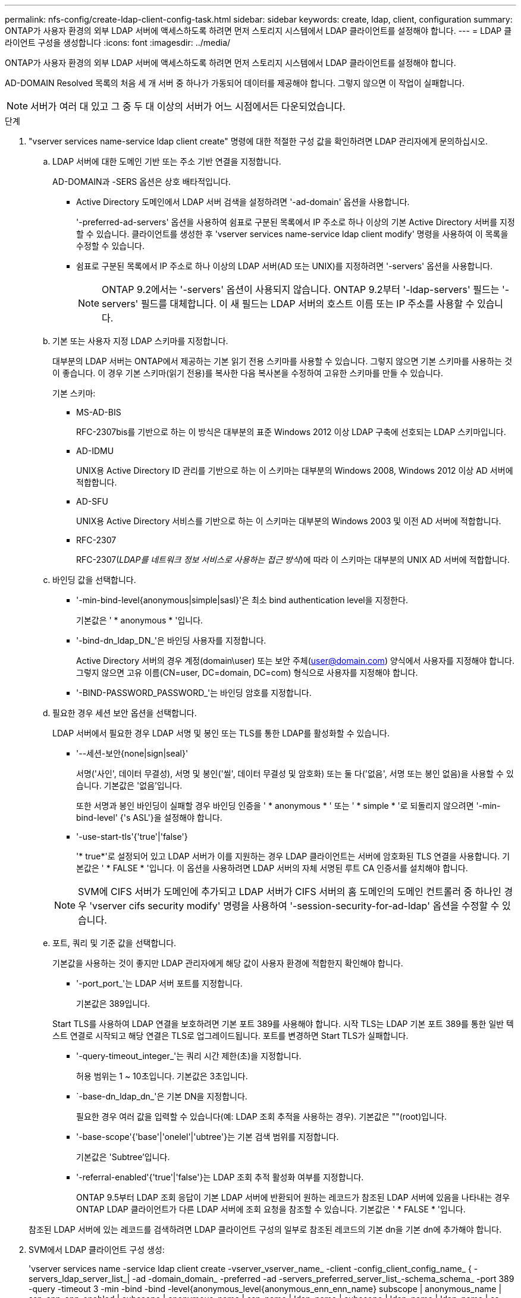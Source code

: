 ---
permalink: nfs-config/create-ldap-client-config-task.html 
sidebar: sidebar 
keywords: create, ldap, client, configuration 
summary: ONTAP가 사용자 환경의 외부 LDAP 서버에 액세스하도록 하려면 먼저 스토리지 시스템에서 LDAP 클라이언트를 설정해야 합니다. 
---
= LDAP 클라이언트 구성을 생성합니다
:icons: font
:imagesdir: ../media/


[role="lead"]
ONTAP가 사용자 환경의 외부 LDAP 서버에 액세스하도록 하려면 먼저 스토리지 시스템에서 LDAP 클라이언트를 설정해야 합니다.

AD-DOMAIN Resolved 목록의 처음 세 개 서버 중 하나가 가동되어 데이터를 제공해야 합니다. 그렇지 않으면 이 작업이 실패합니다.

[NOTE]
====
서버가 여러 대 있고 그 중 두 대 이상의 서버가 어느 시점에서든 다운되었습니다.

====
.단계
. "vserver services name-service ldap client create" 명령에 대한 적절한 구성 값을 확인하려면 LDAP 관리자에게 문의하십시오.
+
.. LDAP 서버에 대한 도메인 기반 또는 주소 기반 연결을 지정합니다.
+
AD-DOMAIN과 -SERS 옵션은 상호 배타적입니다.

+
*** Active Directory 도메인에서 LDAP 서버 검색을 설정하려면 '-ad-domain' 옵션을 사용합니다.
+
'-preferred-ad-servers' 옵션을 사용하여 쉼표로 구분된 목록에서 IP 주소로 하나 이상의 기본 Active Directory 서버를 지정할 수 있습니다. 클라이언트를 생성한 후 'vserver services name-service ldap client modify' 명령을 사용하여 이 목록을 수정할 수 있습니다.

*** 쉼표로 구분된 목록에서 IP 주소로 하나 이상의 LDAP 서버(AD 또는 UNIX)를 지정하려면 '-servers' 옵션을 사용합니다.
+
[NOTE]
====
ONTAP 9.2에서는 '-servers' 옵션이 사용되지 않습니다. ONTAP 9.2부터 '-ldap-servers' 필드는 '-servers' 필드를 대체합니다. 이 새 필드는 LDAP 서버의 호스트 이름 또는 IP 주소를 사용할 수 있습니다.

====


.. 기본 또는 사용자 지정 LDAP 스키마를 지정합니다.
+
대부분의 LDAP 서버는 ONTAP에서 제공하는 기본 읽기 전용 스키마를 사용할 수 있습니다. 그렇지 않으면 기본 스키마를 사용하는 것이 좋습니다. 이 경우 기본 스키마(읽기 전용)를 복사한 다음 복사본을 수정하여 고유한 스키마를 만들 수 있습니다.

+
기본 스키마:

+
*** MS-AD-BIS
+
RFC-2307bis를 기반으로 하는 이 방식은 대부분의 표준 Windows 2012 이상 LDAP 구축에 선호되는 LDAP 스키마입니다.

*** AD-IDMU
+
UNIX용 Active Directory ID 관리를 기반으로 하는 이 스키마는 대부분의 Windows 2008, Windows 2012 이상 AD 서버에 적합합니다.

*** AD-SFU
+
UNIX용 Active Directory 서비스를 기반으로 하는 이 스키마는 대부분의 Windows 2003 및 이전 AD 서버에 적합합니다.

*** RFC-2307
+
RFC-2307(_LDAP를 네트워크 정보 서비스로 사용하는 접근 방식_)에 따라 이 스키마는 대부분의 UNIX AD 서버에 적합합니다.



.. 바인딩 값을 선택합니다.
+
*** '-min-bind-level{anonymous|simple|sasl}'은 최소 bind authentication level을 지정한다.
+
기본값은 ' * anonymous * '입니다.

*** '-bind-dn_ldap_DN_'은 바인딩 사용자를 지정합니다.
+
Active Directory 서버의 경우 계정(domain\user) 또는 보안 주체(user@domain.com) 양식에서 사용자를 지정해야 합니다. 그렇지 않으면 고유 이름(CN=user, DC=domain, DC=com) 형식으로 사용자를 지정해야 합니다.

*** '-BIND-PASSWORD_PASSWORD_'는 바인딩 암호를 지정합니다.


.. 필요한 경우 세션 보안 옵션을 선택합니다.
+
LDAP 서버에서 필요한 경우 LDAP 서명 및 봉인 또는 TLS를 통한 LDAP를 활성화할 수 있습니다.

+
*** '--세션-보안{none|sign|seal}'
+
서명('사인', 데이터 무결성), 서명 및 봉인('씰', 데이터 무결성 및 암호화) 또는 둘 다('없음', 서명 또는 봉인 없음)을 사용할 수 있습니다. 기본값은 '없음'입니다.

+
또한 서명과 봉인 바인딩이 실패할 경우 바인딩 인증을 ' * anonymous * ' 또는 ' * simple * '로 되돌리지 않으려면 '-min-bind-level' {'s ASL'}을 설정해야 합니다.

*** '-use-start-tls'{'true'|'false'}
+
'* true*'로 설정되어 있고 LDAP 서버가 이를 지원하는 경우 LDAP 클라이언트는 서버에 암호화된 TLS 연결을 사용합니다. 기본값은 ' * FALSE * '입니다. 이 옵션을 사용하려면 LDAP 서버의 자체 서명된 루트 CA 인증서를 설치해야 합니다.

+
[NOTE]
====
SVM에 CIFS 서버가 도메인에 추가되고 LDAP 서버가 CIFS 서버의 홈 도메인의 도메인 컨트롤러 중 하나인 경우 'vserver cifs security modify' 명령을 사용하여 '-session-security-for-ad-ldap' 옵션을 수정할 수 있습니다.

====


.. 포트, 쿼리 및 기준 값을 선택합니다.
+
기본값을 사용하는 것이 좋지만 LDAP 관리자에게 해당 값이 사용자 환경에 적합한지 확인해야 합니다.

+
*** '-port_port_'는 LDAP 서버 포트를 지정합니다.
+
기본값은 389입니다.

+
Start TLS를 사용하여 LDAP 연결을 보호하려면 기본 포트 389를 사용해야 합니다. 시작 TLS는 LDAP 기본 포트 389를 통한 일반 텍스트 연결로 시작되고 해당 연결은 TLS로 업그레이드됩니다. 포트를 변경하면 Start TLS가 실패합니다.

*** '-query-timeout_integer_'는 쿼리 시간 제한(초)을 지정합니다.
+
허용 범위는 1 ~ 10초입니다. 기본값은 3초입니다.

*** `-base-dn_ldap_dn_'은 기본 DN을 지정합니다.
+
필요한 경우 여러 값을 입력할 수 있습니다(예: LDAP 조회 추적을 사용하는 경우). 기본값은 ""(root)입니다.

*** '-base-scope'{'base'|'onelel'|'ubtree'}는 기본 검색 범위를 지정합니다.
+
기본값은 'Subtree'입니다.

*** '-referral-enabled'{'true'|'false'}는 LDAP 조회 추적 활성화 여부를 지정합니다.
+
ONTAP 9.5부터 LDAP 조회 응답이 기본 LDAP 서버에 반환되어 원하는 레코드가 참조된 LDAP 서버에 있음을 나타내는 경우 ONTAP LDAP 클라이언트가 다른 LDAP 서버에 조회 요청을 참조할 수 있습니다. 기본값은 ' * FALSE * '입니다.

+
참조된 LDAP 서버에 있는 레코드를 검색하려면 LDAP 클라이언트 구성의 일부로 참조된 레코드의 기본 dn을 기본 dn에 추가해야 합니다.





. SVM에서 LDAP 클라이언트 구성 생성:
+
'vserver services name -service ldap client create -vserver_vserver_name_ -client -config_client_config_name_ { -servers_ldap_server_list_| -ad -domain_domain_ -preferred -ad -servers_preferred_server_list_-schema_schema_ -port 389 -query -timeout 3 -min -bind -bind -level{anonymous_level{anonymous_enn_enn_name} subscope | anonymous_name | ssn_enn_enn_enabled | subscope | anonymous_name | ssn_name | ldap_name | subscope | ldap_name | ldap_name | ss

+
[NOTE]
====
LDAP 클라이언트 구성을 생성할 때 SVM 이름을 제공해야 합니다.

====
. LDAP 클라이언트 구성이 성공적으로 생성되었는지 확인합니다.
+
'vserver services name-service ldap client show-client-config client_config_name'



다음 명령을 실행하면 SVM VS1 이 LDAP용 Active Directory 서버와 함께 작동할 수 있도록 이름이 ldap1인 새 LDAP 클라이언트 구성이 생성됩니다.

[listing]
----
cluster1::> vserver services name-service ldap client create -vserver vs1 -client-config ldapclient1 –ad-domain addomain.example.com -schema AD-SFU -port 389 -query-timeout 3 -min-bind-level simple -base-dn DC=addomain,DC=example,DC=com -base-scope subtree -preferred-ad-servers 172.17.32.100
----
다음 명령을 실행하면 서명 및 봉인이 필요한 LDAP용 Active Directory 서버와 SVM VS1 VS1 에 대해 ldap1 이라는 새 LDAP 클라이언트 구성이 생성됩니다.

[listing]
----
cluster1::> vserver services name-service ldap client create -vserver vs1 -client-config ldapclient1 –ad-domain addomain.example.com -schema AD-SFU -port 389 -query-timeout 3 -min-bind-level sasl -base-dn DC=addomain,DC=example,DC=com -base-scope subtree -preferred-ad-servers 172.17.32.100 -session-security seal
----
다음 명령을 실행하면 LDAP 조회 추적이 필요한 LDAP용 Active Directory 서버와 SVM VS1 VS1 을 위한 ldap1이라는 새 LDAP 클라이언트 구성이 생성됩니다.

[listing]
----
cluster1::> vserver services name-service ldap client create -vserver vs1 -client-config ldapclient1 –ad-domain addomain.example.com -schema AD-SFU -port 389 -query-timeout 3 -min-bind-level sasl -base-dn "DC=adbasedomain,DC=example1,DC=com; DC=adrefdomain,DC=example2,DC=com" -base-scope subtree -preferred-ad-servers 172.17.32.100 -referral-enabled true
----
다음 명령을 실행하면 기본 DN을 지정하여 SVM V1에 대해 ldap1이라는 LDAP 클라이언트 구성이 수정됩니다.

[listing]
----
cluster1::> vserver services name-service ldap client modify -vserver vs1 -client-config ldap1 -base-dn CN=Users,DC=addomain,DC=example,DC=com
----
다음 명령을 실행하면 조회 추적을 활성화하여 SVM VS1 용 ldap1이라는 LDAP 클라이언트 구성이 수정됩니다.

[listing]
----
cluster1::> vserver services name-service ldap client modify -vserver vs1 -client-config ldap1 -base-dn "DC=adbasedomain,DC=example1,DC=com; DC=adrefdomain,DC=example2,DC=com"  -referral-enabled true
----